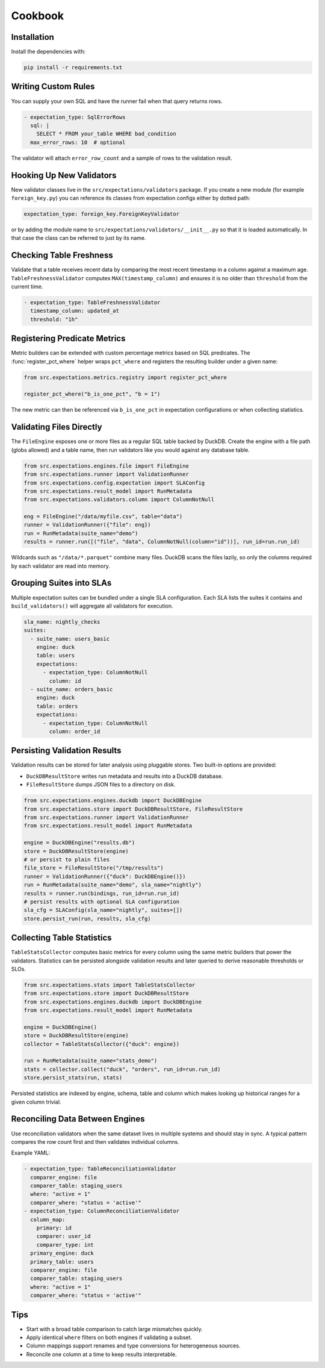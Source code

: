 Cookbook
========

Installation
------------

Install the dependencies with:

.. code-block:: bash

    pip install -r requirements.txt


Writing Custom Rules
--------------------

You can supply your own SQL and have the runner fail when that query returns
rows.

.. code-block:: yaml

    - expectation_type: SqlErrorRows
      sql: |
        SELECT * FROM your_table WHERE bad_condition
      max_error_rows: 10  # optional

The validator will attach ``error_row_count`` and a sample of rows to the
validation result.


Hooking Up New Validators
-------------------------

New validator classes live in the ``src/expectations/validators`` package. If
you create a new module (for example ``foreign_key.py``) you can reference its
classes from expectation configs either by dotted path:

.. code-block:: yaml

    expectation_type: foreign_key.ForeignKeyValidator

or by adding the module name to ``src/expectations/validators/__init__.py`` so
that it is loaded automatically. In that case the class can be referred to just
by its name.


Checking Table Freshness
------------------------

Validate that a table receives recent data by comparing the most recent
timestamp in a column against a maximum age. ``TableFreshnessValidator``
computes ``MAX(timestamp_column)`` and ensures it is no older than
``threshold`` from the current time.

.. code-block:: yaml

    - expectation_type: TableFreshnessValidator
      timestamp_column: updated_at
      threshold: "1h"


Registering Predicate Metrics
-----------------------------

Metric builders can be extended with custom percentage metrics based on SQL
predicates. The :func:`register_pct_where` helper wraps ``pct_where`` and
registers the resulting builder under a given name:

.. code-block:: python

    from src.expectations.metrics.registry import register_pct_where

    register_pct_where("b_is_one_pct", "b = 1")

The new metric can then be referenced via ``b_is_one_pct`` in expectation
configurations or when collecting statistics.


Validating Files Directly
-------------------------

The ``FileEngine`` exposes one or more files as a regular SQL table backed by
DuckDB. Create the engine with a file path (globs allowed) and a table name,
then run validators like you would against any database table.

.. code-block:: python

    from src.expectations.engines.file import FileEngine
    from src.expectations.runner import ValidationRunner
    from src.expectations.config.expectation import SLAConfig
    from src.expectations.result_model import RunMetadata
    from src.expectations.validators.column import ColumnNotNull

    eng = FileEngine("/data/myfile.csv", table="data")
    runner = ValidationRunner({"file": eng})
    run = RunMetadata(suite_name="demo")
    results = runner.run([("file", "data", ColumnNotNull(column="id"))], run_id=run.run_id)

Wildcards such as ``"/data/*.parquet"`` combine many files. DuckDB scans the
files lazily, so only the columns required by each validator are read into
memory.


Grouping Suites into SLAs
-------------------------

Multiple expectation suites can be bundled under a single SLA configuration.
Each SLA lists the suites it contains and ``build_validators()`` will aggregate
all validators for execution.

.. code-block:: yaml

    sla_name: nightly_checks
    suites:
      - suite_name: users_basic
        engine: duck
        table: users
        expectations:
          - expectation_type: ColumnNotNull
            column: id
      - suite_name: orders_basic
        engine: duck
        table: orders
        expectations:
          - expectation_type: ColumnNotNull
            column: order_id


Persisting Validation Results
-----------------------------

Validation results can be stored for later analysis using pluggable stores. Two
built-in options are provided:

* ``DuckDBResultStore`` writes run metadata and results into a DuckDB database.
* ``FileResultStore`` dumps JSON files to a directory on disk.

.. code-block:: python

    from src.expectations.engines.duckdb import DuckDBEngine
    from src.expectations.store import DuckDBResultStore, FileResultStore
    from src.expectations.runner import ValidationRunner
    from src.expectations.result_model import RunMetadata

    engine = DuckDBEngine("results.db")
    store = DuckDBResultStore(engine)
    # or persist to plain files
    file_store = FileResultStore("/tmp/results")
    runner = ValidationRunner({"duck": DuckDBEngine()})
    run = RunMetadata(suite_name="demo", sla_name="nightly")
    results = runner.run(bindings, run_id=run.run_id)
    # persist results with optional SLA configuration
    sla_cfg = SLAConfig(sla_name="nightly", suites=[])
    store.persist_run(run, results, sla_cfg)


Collecting Table Statistics
---------------------------

``TableStatsCollector`` computes basic metrics for every column using the same
metric builders that power the validators. Statistics can be persisted alongside
validation results and later queried to derive reasonable thresholds or SLOs.

.. code-block:: python

    from src.expectations.stats import TableStatsCollector
    from src.expectations.store import DuckDBResultStore
    from src.expectations.engines.duckdb import DuckDBEngine
    from src.expectations.result_model import RunMetadata

    engine = DuckDBEngine()
    store = DuckDBResultStore(engine)
    collector = TableStatsCollector({"duck": engine})

    run = RunMetadata(suite_name="stats_demo")
    stats = collector.collect("duck", "orders", run_id=run.run_id)
    store.persist_stats(run, stats)

Persisted statistics are indexed by engine, schema, table and column which
makes looking up historical ranges for a given column trivial.


Reconciling Data Between Engines
--------------------------------

Use reconciliation validators when the same dataset lives in multiple systems
and should stay in sync. A typical pattern compares the row count first and
then validates individual columns.

Example YAML:

.. code-block:: yaml

    - expectation_type: TableReconciliationValidator
      comparer_engine: file
      comparer_table: staging_users
      where: "active = 1"
      comparer_where: "status = 'active'"
    - expectation_type: ColumnReconciliationValidator
      column_map:
        primary: id
        comparer: user_id
        comparer_type: int
      primary_engine: duck
      primary_table: users
      comparer_engine: file
      comparer_table: staging_users
      where: "active = 1"
      comparer_where: "status = 'active'"

Tips
----

* Start with a broad table comparison to catch large mismatches quickly.
* Apply identical ``where`` filters on both engines if validating a subset.
* Column mappings support renames and type conversions for heterogeneous sources.
* Reconcile one column at a time to keep results interpretable.

